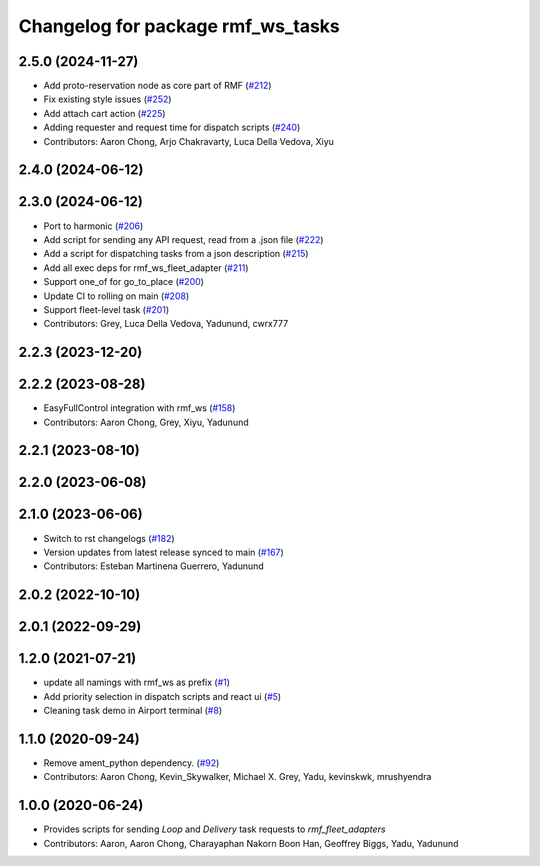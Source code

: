 ^^^^^^^^^^^^^^^^^^^^^^^^^^^^^^^^^^^^^
Changelog for package rmf_ws_tasks
^^^^^^^^^^^^^^^^^^^^^^^^^^^^^^^^^^^^^

2.5.0 (2024-11-27)
------------------
* Add proto-reservation node as core part of RMF (`#212 <https://github.com/open-rmf/rmf_ws/issues/212>`_)
* Fix existing style issues (`#252 <https://github.com/open-rmf/rmf_ws/issues/252>`_)
* Add attach cart action (`#225 <https://github.com/open-rmf/rmf_ws/issues/225>`_)
* Adding requester and request time for dispatch scripts (`#240 <https://github.com/open-rmf/rmf_ws/issues/240>`_)
* Contributors: Aaron Chong, Arjo Chakravarty, Luca Della Vedova, Xiyu

2.4.0 (2024-06-12)
------------------

2.3.0 (2024-06-12)
------------------
* Port to harmonic (`#206 <https://github.com/open-rmf/rmf_ws/pull/206>`_)
* Add script for sending any API request, read from a .json file (`#222 <https://github.com/open-rmf/rmf_ws/pull/222>`_)
* Add a script for dispatching tasks from a json description (`#215 <https://github.com/open-rmf/rmf_ws/pull/215>`_)
* Add all exec deps for rmf_ws_fleet_adapter (`#211 <https://github.com/open-rmf/rmf_ws/pull/211>`_)
* Support one_of for go_to_place (`#200 <https://github.com/open-rmf/rmf_ws/pull/200>`_)
* Update CI to rolling on main (`#208 <https://github.com/open-rmf/rmf_ws/pull/208>`_)
* Support fleet-level task (`#201 <https://github.com/open-rmf/rmf_ws/pull/201>`_)
* Contributors: Grey, Luca Della Vedova, Yadunund, cwrx777

2.2.3 (2023-12-20)
------------------

2.2.2 (2023-08-28)
------------------
* EasyFullControl integration with rmf_ws (`#158 <https://github.com/open-rmf/rmf_ws/pull/158>`_)
* Contributors: Aaron Chong, Grey, Xiyu, Yadunund

2.2.1 (2023-08-10)
------------------

2.2.0 (2023-06-08)
------------------

2.1.0 (2023-06-06)
------------------
* Switch to rst changelogs (`#182 <https://github.com/open-rmf/rmf_ws/pull/182>`_)
* Version updates from latest release synced to main (`#167 <https://github.com/open-rmf/rmf_ws/pull/167>`_)
* Contributors: Esteban Martinena Guerrero, Yadunund

2.0.2 (2022-10-10)
------------------

2.0.1 (2022-09-29)
------------------

1.2.0 (2021-07-21)
------------------
* update all namings with rmf_ws as prefix (`#1 <https://github.com/open-rmf/rmf_ws/pull/1>`_)
* Add priority selection in dispatch scripts and react ui (`#5 <https://github.com/open-rmf/rmf_ws/pull/5>`_)
* Cleaning task demo in Airport terminal (`#8 <https://github.com/open-rmf/rmf_ws/pull/8>`_)

1.1.0 (2020-09-24)
------------------
* Remove ament_python dependency. (`#92 <https://github.com/osrf/rmf_ws/pull/92>`_)
* Contributors: Aaron Chong, Kevin_Skywalker, Michael X. Grey, Yadu, kevinskwk, mrushyendra

1.0.0 (2020-06-24)
------------------
* Provides scripts for sending `Loop` and `Delivery` task requests to `rmf_fleet_adapters`
* Contributors: Aaron, Aaron Chong, Charayaphan Nakorn Boon Han, Geoffrey Biggs, Yadu, Yadunund
